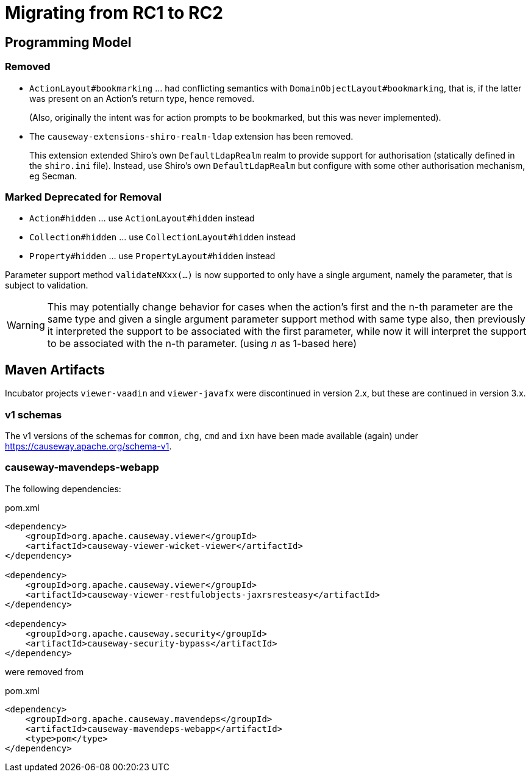 = Migrating from RC1 to RC2

:Notice: Licensed to the Apache Software Foundation (ASF) under one or more contributor license agreements. See the NOTICE file distributed with this work for additional information regarding copyright ownership. The ASF licenses this file to you under the Apache License, Version 2.0 (the "License"); you may not use this file except in compliance with the License. You may obtain a copy of the License at. http://www.apache.org/licenses/LICENSE-2.0 . Unless required by applicable law or agreed to in writing, software distributed under the License is distributed on an "AS IS" BASIS, WITHOUT WARRANTIES OR  CONDITIONS OF ANY KIND, either express or implied. See the License for the specific language governing permissions and limitations under the License.
:page-partial:


== Programming Model

=== Removed
* `ActionLayout#bookmarking` ... had conflicting semantics with `DomainObjectLayout#bookmarking`,
that is, if the latter was present on an Action's return type, hence removed.
+
(Also, originally the intent was for action prompts to be bookmarked, but this was never implemented).

* The `causeway-extensions-shiro-realm-ldap` extension has been removed.
+
This extension extended Shiro's own `DefaultLdapRealm` realm to provide support for authorisation (statically defined in the `shiro.ini` file).
Instead, use Shiro's own `DefaultLdapRealm` but configure with some other authorisation mechanism, eg Secman.

=== Marked Deprecated for Removal
* `Action#hidden` ... use `ActionLayout#hidden` instead
* `Collection#hidden` ... use `CollectionLayout#hidden` instead
* `Property#hidden` ... use `PropertyLayout#hidden` instead

Parameter support method `validateNXxx(...)` is now supported to only have a single argument,
namely the parameter, that is subject to validation.

[WARNING]
====
This may potentially change behavior
for cases when the action's first and the n-th parameter
are the same type and
given a single argument parameter support method with same type also,
then previously it interpreted the support to be associated with
the first parameter, while now it will interpret the support to be
associated with the n-th parameter. (using _n_ as 1-based here)
====

== Maven Artifacts

Incubator projects `viewer-vaadin` and `viewer-javafx` were discontinued in version 2.x,
but these are continued in version 3.x.

=== v1 schemas

The v1 versions of the schemas for `common`, `chg`, `cmd` and `ixn` have been made available (again) under link:https://causeway.apache.org/schema-v1[].


=== causeway-mavendeps-webapp

The following dependencies:

[source,xml]
.pom.xml
----
<dependency>
    <groupId>org.apache.causeway.viewer</groupId>
    <artifactId>causeway-viewer-wicket-viewer</artifactId>
</dependency>

<dependency>
    <groupId>org.apache.causeway.viewer</groupId>
    <artifactId>causeway-viewer-restfulobjects-jaxrsresteasy</artifactId>
</dependency>

<dependency>
    <groupId>org.apache.causeway.security</groupId>
    <artifactId>causeway-security-bypass</artifactId>
</dependency>
----

were removed from

[source,xml]
.pom.xml
----
<dependency>
    <groupId>org.apache.causeway.mavendeps</groupId>
    <artifactId>causeway-mavendeps-webapp</artifactId>
    <type>pom</type>
</dependency>
----


